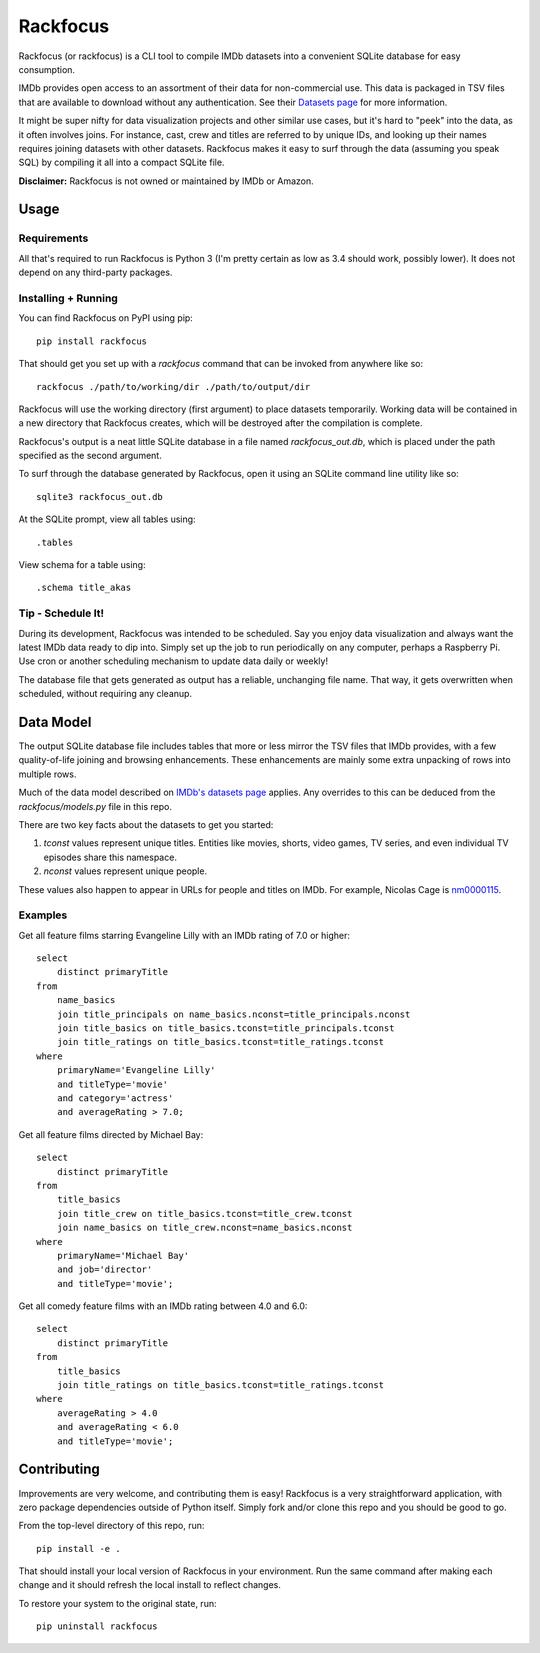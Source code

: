 Rackfocus
=========

Rackfocus (or rackfocus) is a CLI tool to compile IMDb datasets into a convenient SQLite database for easy consumption.

IMDb provides open access to an assortment of their data for non-commercial use. This data is packaged in TSV files that are available to download without any authentication. See their `Datasets page <https://www.imdb.com/interfaces>`_ for more information.

It might be super nifty for data visualization projects and other similar use cases, but it's hard to "peek" into the data, as it often involves joins. For instance, cast, crew and titles are referred to by unique IDs, and looking up their names requires joining datasets with other datasets. Rackfocus makes it easy to surf through the data (assuming you speak SQL) by compiling it all into a compact SQLite file.

**Disclaimer:** Rackfocus is not owned or maintained by IMDb or Amazon.

Usage
-----

Requirements
~~~~~~~~~~~~

All that's required to run Rackfocus is Python 3 (I'm pretty certain as low as 3.4 should work, possibly lower). It does not depend on any third-party packages.

Installing + Running
~~~~~~~~~~~~~~~~~~~~

You can find Rackfocus on PyPI using pip::

  pip install rackfocus

That should get you set up with a `rackfocus` command that can be invoked from anywhere like so::

  rackfocus ./path/to/working/dir ./path/to/output/dir

Rackfocus will use the working directory (first argument) to place datasets temporarily. Working data will be contained in a new directory that Rackfocus creates, which will be destroyed after the compilation is complete.

Rackfocus's output is a neat little SQLite database in a file named `rackfocus_out.db`, which is placed under the path specified as the second argument.

To surf through the database generated by Rackfocus, open it using an SQLite command line utility like so::

  sqlite3 rackfocus_out.db

At the SQLite prompt, view all tables using::

  .tables

View schema for a table using::

  .schema title_akas

Tip - Schedule It!
~~~~~~~~~~~~~~~~~~

During its development, Rackfocus was intended to be scheduled. Say you enjoy data visualization and always want the latest IMDb data ready to dip into. Simply set up the job to run periodically on any computer, perhaps a Raspberry Pi. Use cron or another scheduling mechanism to update data daily or weekly!

The database file that gets generated as output has a reliable, unchanging file name. That way, it gets overwritten when scheduled, without requiring any cleanup.

Data Model
----------

The output SQLite database file includes tables that more or less mirror the TSV files that IMDb provides, with a few quality-of-life joining and browsing enhancements. These enhancements are mainly some extra unpacking of rows into multiple rows.

Much of the data model described on `IMDb's datasets page <https://www.imdb.com/interfaces>`_ applies. Any overrides to this can be deduced from the `rackfocus/models.py` file in this repo.

There are two key facts about the datasets to get you started:

1. `tconst` values represent unique titles. Entities like movies, shorts, video games, TV series, and even individual TV episodes share this namespace.
2. `nconst` values represent unique people.

These values also happen to appear in URLs for people and titles on IMDb. For example, Nicolas Cage is `nm0000115 <https://www.imdb.com/name/nm0000115>`_.

Examples
~~~~~~~~

Get all feature films starring Evangeline Lilly with an IMDb rating of 7.0 or higher::

  select
      distinct primaryTitle
  from
      name_basics
      join title_principals on name_basics.nconst=title_principals.nconst
      join title_basics on title_basics.tconst=title_principals.tconst
      join title_ratings on title_basics.tconst=title_ratings.tconst
  where
      primaryName='Evangeline Lilly'
      and titleType='movie'
      and category='actress'
      and averageRating > 7.0;

Get all feature films directed by Michael Bay::

  select
      distinct primaryTitle
  from
      title_basics
      join title_crew on title_basics.tconst=title_crew.tconst
      join name_basics on title_crew.nconst=name_basics.nconst
  where
      primaryName='Michael Bay'
      and job='director'
      and titleType='movie';

Get all comedy feature films with an IMDb rating between 4.0 and 6.0::

  select
      distinct primaryTitle
  from
      title_basics
      join title_ratings on title_basics.tconst=title_ratings.tconst
  where
      averageRating > 4.0
      and averageRating < 6.0
      and titleType='movie';

Contributing
------------

Improvements are very welcome, and contributing them is easy! Rackfocus is a very straightforward application, with zero package dependencies outside of Python itself. Simply fork and/or clone this repo and you should be good to go.

From the top-level directory of this repo, run::

  pip install -e .

That should install your local version of Rackfocus in your environment. Run the same command after making each change and it should refresh the local install to reflect changes.

To restore your system to the original state, run::

  pip uninstall rackfocus
